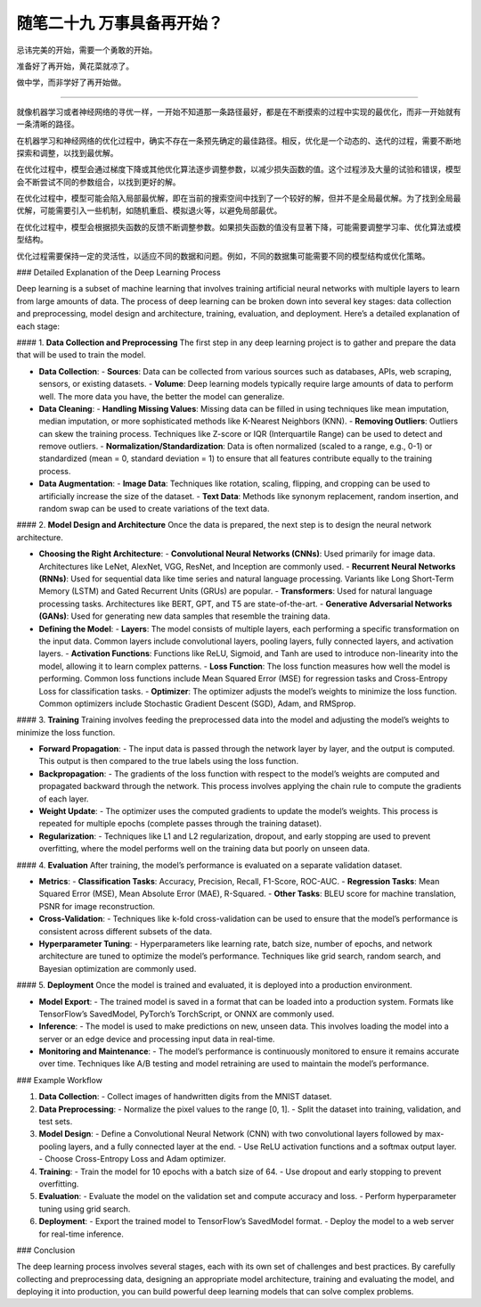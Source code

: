 ﻿随笔二十九 万事具备再开始？
======================

忌讳完美的开始，需要一个勇敢的开始。

准备好了再开始，黄花菜就凉了。

做中学，而非学好了再开始做。

-----------------------------------------------------------------------------------------------------

就像机器学习或者神经网络的寻优一样，一开始不知道那一条路径最好，都是在不断摸索的过程中实现的最优化，而非一开始就有一条清晰的路径。

在机器学习和神经网络的优化过程中，确实不存在一条预先确定的最佳路径。相反，优化是一个动态的、迭代的过程，需要不断地探索和调整，以找到最优解。

在优化过程中，模型会通过梯度下降或其他优化算法逐步调整参数，以减少损失函数的值。这个过程涉及大量的试验和错误，模型会不断尝试不同的参数组合，以找到更好的解。

在优化过程中，模型可能会陷入局部最优解，即在当前的搜索空间中找到了一个较好的解，但并不是全局最优解。为了找到全局最优解，可能需要引入一些机制，如随机重启、模拟退火等，以避免局部最优。

在优化过程中，模型会根据损失函数的反馈不断调整参数。如果损失函数的值没有显著下降，可能需要调整学习率、优化算法或模型结构。

优化过程需要保持一定的灵活性，以适应不同的数据和问题。例如，不同的数据集可能需要不同的模型结构或优化策略。


### Detailed Explanation of the Deep Learning Process

Deep learning is a subset of machine learning that involves training artificial neural networks with multiple layers to learn from large amounts of data. The process of deep learning can be broken down into several key stages: data collection and preprocessing, model design and architecture, training, evaluation, and deployment. Here’s a detailed explanation of each stage:

#### 1. **Data Collection and Preprocessing**
The first step in any deep learning project is to gather and prepare the data that will be used to train the model.

- **Data Collection**:
  - **Sources**: Data can be collected from various sources such as databases, APIs, web scraping, sensors, or existing datasets.
  - **Volume**: Deep learning models typically require large amounts of data to perform well. The more data you have, the better the model can generalize.

- **Data Cleaning**:
  - **Handling Missing Values**: Missing data can be filled in using techniques like mean imputation, median imputation, or more sophisticated methods like K-Nearest Neighbors (KNN).
  - **Removing Outliers**: Outliers can skew the training process. Techniques like Z-score or IQR (Interquartile Range) can be used to detect and remove outliers.
  - **Normalization/Standardization**: Data is often normalized (scaled to a range, e.g., 0-1) or standardized (mean = 0, standard deviation = 1) to ensure that all features contribute equally to the training process.

- **Data Augmentation**:
  - **Image Data**: Techniques like rotation, scaling, flipping, and cropping can be used to artificially increase the size of the dataset.
  - **Text Data**: Methods like synonym replacement, random insertion, and random swap can be used to create variations of the text data.

#### 2. **Model Design and Architecture**
Once the data is prepared, the next step is to design the neural network architecture.

- **Choosing the Right Architecture**:
  - **Convolutional Neural Networks (CNNs)**: Used primarily for image data. Architectures like LeNet, AlexNet, VGG, ResNet, and Inception are commonly used.
  - **Recurrent Neural Networks (RNNs)**: Used for sequential data like time series and natural language processing. Variants like Long Short-Term Memory (LSTM) and Gated Recurrent Units (GRUs) are popular.
  - **Transformers**: Used for natural language processing tasks. Architectures like BERT, GPT, and T5 are state-of-the-art.
  - **Generative Adversarial Networks (GANs)**: Used for generating new data samples that resemble the training data.

- **Defining the Model**:
  - **Layers**: The model consists of multiple layers, each performing a specific transformation on the input data. Common layers include convolutional layers, pooling layers, fully connected layers, and activation layers.
  - **Activation Functions**: Functions like ReLU, Sigmoid, and Tanh are used to introduce non-linearity into the model, allowing it to learn complex patterns.
  - **Loss Function**: The loss function measures how well the model is performing. Common loss functions include Mean Squared Error (MSE) for regression tasks and Cross-Entropy Loss for classification tasks.
  - **Optimizer**: The optimizer adjusts the model’s weights to minimize the loss function. Common optimizers include Stochastic Gradient Descent (SGD), Adam, and RMSprop.

#### 3. **Training**
Training involves feeding the preprocessed data into the model and adjusting the model’s weights to minimize the loss function.

- **Forward Propagation**:
  - The input data is passed through the network layer by layer, and the output is computed. This output is then compared to the true labels using the loss function.

- **Backpropagation**:
  - The gradients of the loss function with respect to the model’s weights are computed and propagated backward through the network. This process involves applying the chain rule to compute the gradients of each layer.

- **Weight Update**:
  - The optimizer uses the computed gradients to update the model’s weights. This process is repeated for multiple epochs (complete passes through the training dataset).

- **Regularization**:
  - Techniques like L1 and L2 regularization, dropout, and early stopping are used to prevent overfitting, where the model performs well on the training data but poorly on unseen data.

#### 4. **Evaluation**
After training, the model’s performance is evaluated on a separate validation dataset.

- **Metrics**:
  - **Classification Tasks**: Accuracy, Precision, Recall, F1-Score, ROC-AUC.
  - **Regression Tasks**: Mean Squared Error (MSE), Mean Absolute Error (MAE), R-Squared.
  - **Other Tasks**: BLEU score for machine translation, PSNR for image reconstruction.

- **Cross-Validation**:
  - Techniques like k-fold cross-validation can be used to ensure that the model’s performance is consistent across different subsets of the data.

- **Hyperparameter Tuning**:
  - Hyperparameters like learning rate, batch size, number of epochs, and network architecture are tuned to optimize the model’s performance. Techniques like grid search, random search, and Bayesian optimization are commonly used.

#### 5. **Deployment**
Once the model is trained and evaluated, it is deployed into a production environment.

- **Model Export**:
  - The trained model is saved in a format that can be loaded into a production system. Formats like TensorFlow’s SavedModel, PyTorch’s TorchScript, or ONNX are commonly used.

- **Inference**:
  - The model is used to make predictions on new, unseen data. This involves loading the model into a server or an edge device and processing input data in real-time.

- **Monitoring and Maintenance**:
  - The model’s performance is continuously monitored to ensure it remains accurate over time. Techniques like A/B testing and model retraining are used to maintain the model’s performance.

### Example Workflow

1. **Data Collection**:
   - Collect images of handwritten digits from the MNIST dataset.

2. **Data Preprocessing**:
   - Normalize the pixel values to the range [0, 1].
   - Split the dataset into training, validation, and test sets.

3. **Model Design**:
   - Define a Convolutional Neural Network (CNN) with two convolutional layers followed by max-pooling layers, and a fully connected layer at the end.
   - Use ReLU activation functions and a softmax output layer.
   - Choose Cross-Entropy Loss and Adam optimizer.

4. **Training**:
   - Train the model for 10 epochs with a batch size of 64.
   - Use dropout and early stopping to prevent overfitting.

5. **Evaluation**:
   - Evaluate the model on the validation set and compute accuracy and loss.
   - Perform hyperparameter tuning using grid search.

6. **Deployment**:
   - Export the trained model to TensorFlow’s SavedModel format.
   - Deploy the model to a web server for real-time inference.

### Conclusion

The deep learning process involves several stages, each with its own set of challenges and best practices. By carefully collecting and preprocessing data, designing an appropriate model architecture, training and evaluating the model, and deploying it into production, you can build powerful deep learning models that can solve complex problems.

